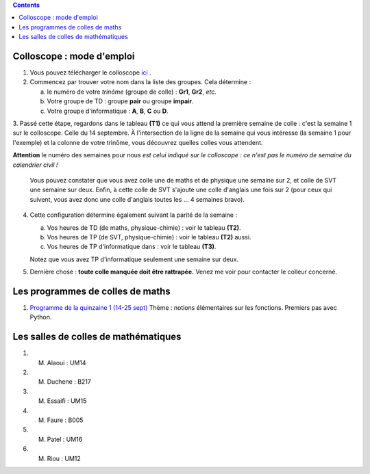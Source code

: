 .. title: Organisation de l'année
.. slug: programmes-de-colles
.. date: 2015-08-20 19:06:39 UTC+02:00
.. tags: 
.. category: 
.. link: 
.. description: 
.. type: text


.. class:: alert alert-info pull-right

.. contents::

Colloscope : mode d'emploi
==========================

#. Vous pouvez télécharger le colloscope `ici <https://github.com/yaspat/Biwane15-16/raw/master/Organisation/Colloscope/colloscopeB1A-2015-2016.pdf>`_ .

#.  Commencez par trouver votre nom dans la liste des groupes. Cela détermine :
    
    a. le numéro de votre *trinôme* (groupe de colle)  : **Gr1**, **Gr2**,  *etc.*  
    b. Votre groupe de TD : groupe **pair**  ou groupe **impair**.
    c. Votre groupe d'informatique : **A**, **B**, **C** ou **D**.
   


3. Passé cette étape, regardons dans le tableau **(T1)**  ce qui vous attend la première semaine de colle : c'est la semaine 1 sur le colloscope. 
Celle du 14 septembre.    À l'intersection de la ligne de la semaine qui vous intéresse (la semaine 1 pour l'exemple) et la colonne de votre trinôme, 
vous découvrez quelles colles vous attendent.


**Attention** le numéro des semaines pour nous  *est celui indiqué sur le colloscope : ce n'est  pas le numéro de semaine du calendrier civil !*



   Vous pouvez constater que vous avez colle une de maths et de physique une semaine sur 2, et colle de SVT une semaine sur deux. 
   Enfin, à cette colle de SVT s'ajoute une colle d'anglais une fois sur 2 (pour ceux qui suivent, vous avez donc une colle d'anglais toutes les ... 4 semaines bravo). 

4. Cette configuration détermine également suivant la parité de la semaine :
  
   a. Vos heures de TD (de maths, physique-chimie) :  voir le tableau **(T2)**.
   b. Vos heures de TP (de SVT, physique-chimie) :  voir  le tableau **(T2)**  aussi.
   c. Vos heures de TP d'informatique dans : voir  le  tableau **(T3)**.
 
     
   Notez que vous avez TP d'informatique seulement une semaine sur deux.


#. Dernière chose : **toute colle manquée doit être rattrapée.** Venez me voir pour contacter le colleur concerné.

Les programmes de colles de maths
==================================

#. `Programme de la quinzaine 1 (14-25 sept) <https://github.com/yaspat/Biwane15-16/raw/master/Programme_Colles/01-Fonctions.pdf>`_ Thème : notions élémentaires sur les fonctions. Premiers pas avec Python.



Les salles de colles de mathématiques
=====================================

#. M. Alaoui : UM14
#. M. Duchene : B217
#. M. Essaifi : UM15
#. M. Faure : B005
#. M. Patel : UM16
#. M. Riou : UM12
